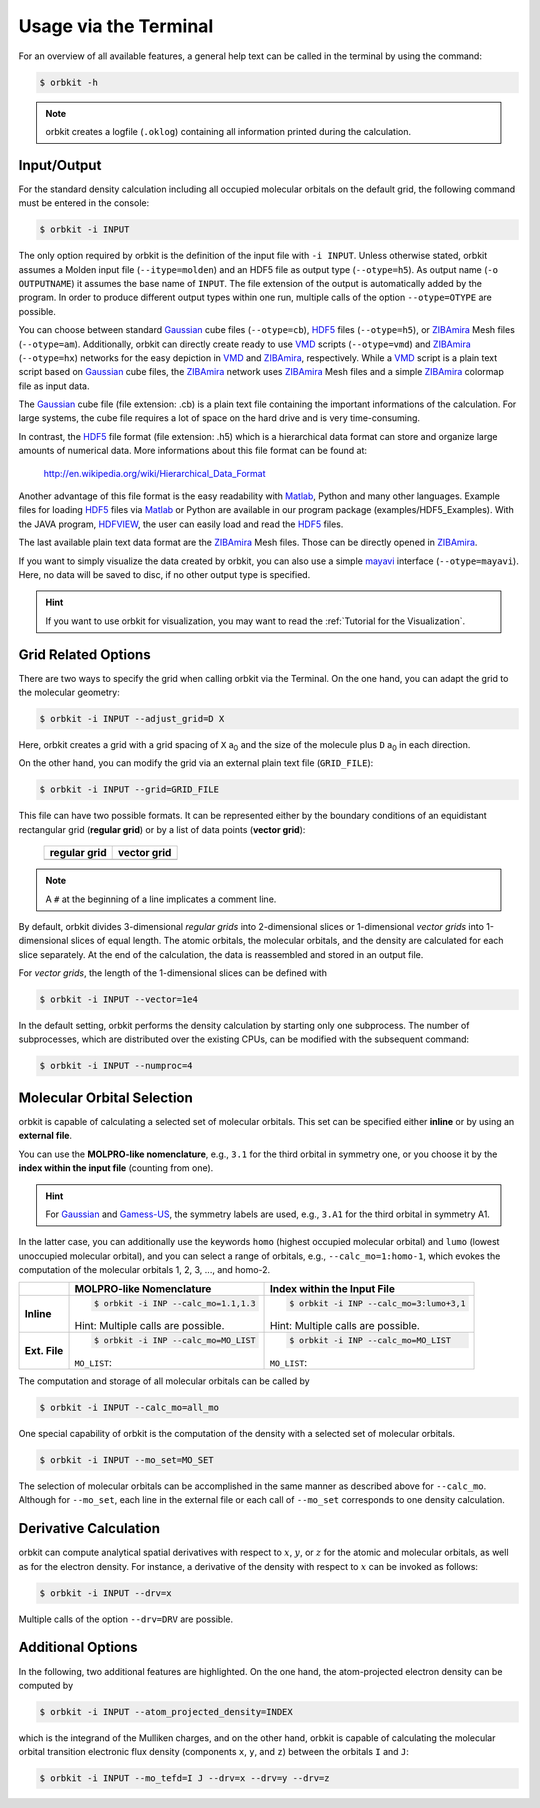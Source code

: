 .. _`terminal_interface`:

Usage via the Terminal
======================

For an overview of all available features, a general help text can be
called in the terminal by using the command:

.. code-block:: bash

    $ orbkit -h

.. note::

  orbkit creates a logfile (:literal:`.oklog`) containing all information printed
  during the calculation.

.. _io:

Input/Output
------------

For the standard density calculation including all occupied molecular 
orbitals on the default grid, the following command must be entered in the
console: 

.. code-block:: bash

    $ orbkit -i INPUT 

The only option required by orbkit is the definition of the input file with 
:literal:`-i INPUT`. Unless otherwise stated, orbkit assumes a Molden input file
(:literal:`--itype=molden`) and an HDF5 file as output type 
(:literal:`--otype=h5`). As output name (:literal:`-o OUTPUTNAME`) it assumes 
the base name of :literal:`INPUT`. The file extension of the output is 
automatically added by the program. In order to produce different output types 
within one run, multiple calls of the option :literal:`--otype=OTYPE` are possible. 

You can choose between standard Gaussian_ cube files (:literal:`--otype=cb`), 
HDF5_ files (:literal:`--otype=h5`), or ZIBAmira_ Mesh files (:literal:`--otype=am`).
Additionally, orbkit can directly create ready to use VMD_ scripts 
(:literal:`--otype=vmd`) and ZIBAmira_ (:literal:`--otype=hx`) networks for the 
easy depiction in VMD_ and ZIBAmira_, respectively. 
While a VMD_ script is a plain text script based on Gaussian_ cube files, the  
ZIBAmira_ network uses ZIBAmira_ Mesh files and a simple ZIBAmira_ colormap file 
as input data.

The Gaussian_ cube file (file extension: .cb) is a plain text file containing
the important informations of the calculation. For large systems,
the cube file requires a lot of space on the hard drive and is very 
time-consuming.

In contrast, the HDF5_ file format (file extension: .h5) which is a hierarchical 
data format can store and organize large amounts of numerical data. More 
informations about this file format can be found at:

  http://en.wikipedia.org/wiki/Hierarchical_Data_Format

Another advantage of this file format is the easy readability with Matlab_, Python
and many other languages. 
Example files for loading HDF5_ files via Matlab_ or Python are available in our 
program package (examples/HDF5_Examples). With the JAVA program, HDFVIEW_, 
the user can easily load and read the HDF5_ files. 

The last available plain text data format are the ZIBAmira_ Mesh files. Those 
can be directly opened in ZIBAmira_.

If you want to simply visualize the data created by orbkit, you can also use 
a simple mayavi_ interface (:literal:`--otype=mayavi`). Here, no data will be
saved to disc, if no other output type is specified.

.. hint::

  If you want to use orbkit for visualization, you may want to read the 
  :ref:`Tutorial for the Visualization`.

.. _grid:

Grid Related Options
--------------------

There are two ways to specify the grid when calling orbkit via the Terminal. 
On the one hand, you can adapt the grid to the molecular geometry: 

.. code-block:: bash

        $ orbkit -i INPUT --adjust_grid=D X

Here, orbkit creates a grid with a grid spacing of ``X`` a\ :sub:`0` and the size
of the molecule plus ``D`` a\ :sub:`0` in each direction.

On the other hand, you can modify the grid via an external plain text file 
(:literal:`GRID_FILE`):

.. code-block:: bash

	$ orbkit -i INPUT --grid=GRID_FILE

This file can have two possible formats. It can be represented either by the boundary
conditions of an equidistant rectangular grid (**regular grid**) or by a list of 
data points (**vector grid**):


  +-------------------------------------------------+-------------------------------------------------+
  | **regular grid**                                | **vector grid**                                 |
  +-------------------------------------------------+-------------------------------------------------+
  | .. literalinclude:: ../../examples/grid_reg.txt | .. literalinclude:: ../../examples/grid_vec.txt |
  |    :language: bash                              |    :language: bash                              |
  +-------------------------------------------------+-------------------------------------------------+

.. note:: A :literal:`#` at the beginning of a line implicates a comment line.

By default, orbkit divides 3-dimensional `regular grids` into 2-dimensional 
slices or 1-dimensional `vector grids` into 1-dimensional slices of equal length. 
The atomic orbitals, the molecular orbitals, and the density are calculated for 
each slice separately. At the end of the calculation, the data
is reassembled and stored in an output file. 

For `vector grids`, the length of the 1-dimensional slices can be defined with

.. code-block:: bash

    $ orbkit -i INPUT --vector=1e4

In the default setting, orbkit performs the density calculation by starting 
only one subprocess. The number of subprocesses, which are distributed over 
the existing CPUs, can be modified with the subsequent command:

.. code-block:: bash

    $ orbkit -i INPUT --numproc=4

.. _mo:

Molecular Orbital Selection
---------------------------

orbkit is capable of calculating a selected set of molecular orbitals. This set
can be specified either **inline** or by using an **external file**.

You can use the **MOLPRO-like nomenclature**, e.g., ``3.1`` for the third orbital 
in symmetry one, or you choose it by the 
**index within the input file** (counting from one). 

.. hint:: 
  
  For Gaussian_ and Gamess-US_, the symmetry labels are used, 
  e.g., ``3.A1`` for the third orbital in symmetry A1.

In the latter case, you can additionally use the keywords ``homo`` (highest occupied 
molecular orbital) and ``lumo`` (lowest unoccupied molecular orbital), and
you can select a range of orbitals, e.g., ``--calc_mo=1:homo-1``, which evokes the 
computation of the molecular orbitals 1, 2, 3, ..., and homo-2.

+-------------------+-----------------------------------------------+---------------------------------------------------+
|                   |  **MOLPRO-like Nomenclature**                 | **Index within the Input File**                   |
+-------------------+-----------------------------------------------+---------------------------------------------------+
| **Inline**        |.. code-block:: bash                           |.. code-block:: bash                               |
|                   |                                               |                                                   |
|                   |    $ orbkit -i INP --calc_mo=1.1,1.3          |    $ orbkit -i INP --calc_mo=3:lumo+3,1           |
|                   |                                               |                                                   |
|                   |Hint: Multiple calls are possible.             |Hint: Multiple calls are possible.                 |
+-------------------+-----------------------------------------------+---------------------------------------------------+
| **Ext. File**     |.. code-block:: bash                           |.. code-block:: bash                               |
|                   |                                               |                                                   |
|                   |    $ orbkit -i INP --calc_mo=MO_LIST          |    $ orbkit -i INP --calc_mo=MO_LIST              |
|                   |                                               |                                                   |
|                   |``MO_LIST``:                                   |``MO_LIST``:                                       |
|                   |                                               |                                                   |
|                   |.. literalinclude:: ../../examples/MO_List.tab |.. literalinclude:: ../../examples/MO_List_int.tab |
|                   |    :language: bash                            |    :language: bash                                |
|                   |                                               |                                                   |
+-------------------+-----------------------------------------------+---------------------------------------------------+

The computation and storage of all molecular orbitals can be called by 

.. code-block:: bash

    $ orbkit -i INPUT --calc_mo=all_mo

One special capability of orbkit is the computation of the density with a selected 
set of molecular orbitals. 

.. code-block:: bash

    $ orbkit -i INPUT --mo_set=MO_SET

The selection of molecular orbitals can be accomplished in the same manner as
described above for ``--calc_mo``. Although for ``--mo_set``, each line in the 
external file or each call of ``--mo_set`` corresponds to one density calculation.
    
Derivative Calculation
----------------------

orbkit can compute analytical spatial derivatives with respect to :math:`x`,
:math:`y`, or :math:`z` for the atomic and molecular orbitals, as well
as for the electron density. For instance, a derivative of the density with 
respect to :math:`x` can be invoked as follows:

.. code-block:: bash

    $ orbkit -i INPUT --drv=x

Multiple calls of the option :literal:`--drv=DRV` are possible.

Additional Options
------------------

In the following, two additional features are highlighted. 
On the one hand, the atom-projected electron density can be computed by

.. code-block:: bash

    $ orbkit -i INPUT --atom_projected_density=INDEX

which is the integrand of the Mulliken charges, and on the other hand, orbkit 
is capable of calculating the molecular orbital transition electronic flux density 
(components :literal:`x`, :literal:`y`, and :literal:`z`) between the orbitals 
:literal:`I` and :literal:`J`:

.. code-block:: bash

    $ orbkit -i INPUT --mo_tefd=I J --drv=x --drv=y --drv=z


.. _HDF5: http://www.hdfgroup.org/HDF5/
.. _HDFVIEW: http://www.hdfgroup.org/products/java/hdf-java-html/hdfview/
.. _MOLPRO: https://www.molpro.net/
.. _TURBOMOLE: http://www.turbomole.com/
.. _Gamess-US: http://www.msg.chem.iastate.edu/gamess/
.. _Gaussian: http://www.gaussian.com/
.. _ZIBAmira: http://amira.zib.de/
.. _VMD: http://www.ks.uiuc.edu/Research/vmd/
.. _Matlab: http://www.mathworks.de/products/matlab/
.. _mayavi: http://docs.enthought.com/mayavi/mayavi/index.html
